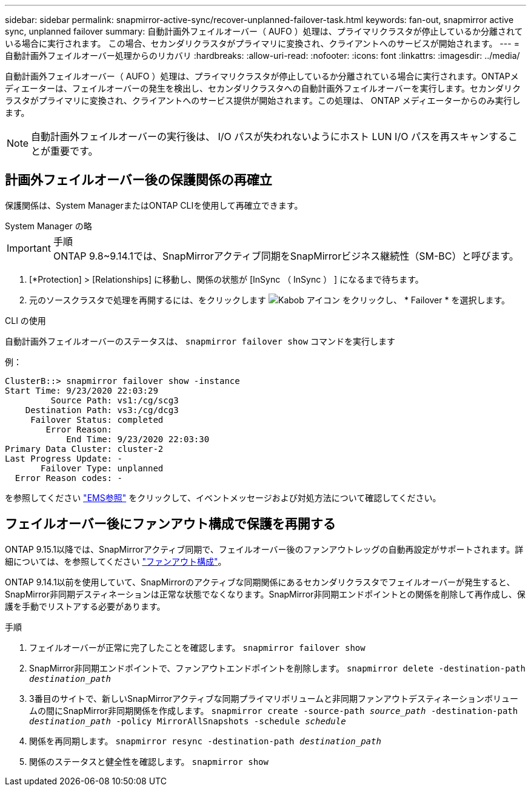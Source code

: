 ---
sidebar: sidebar 
permalink: snapmirror-active-sync/recover-unplanned-failover-task.html 
keywords: fan-out, snapmirror active sync, unplanned failover 
summary: 自動計画外フェイルオーバー（ AUFO ）処理は、プライマリクラスタが停止しているか分離されている場合に実行されます。  この場合、セカンダリクラスタがプライマリに変換され、クライアントへのサービスが開始されます。 
---
= 自動計画外フェイルオーバー処理からのリカバリ
:hardbreaks:
:allow-uri-read: 
:nofooter: 
:icons: font
:linkattrs: 
:imagesdir: ../media/


[role="lead"]
自動計画外フェイルオーバー（ AUFO ）処理は、プライマリクラスタが停止しているか分離されている場合に実行されます。ONTAPメディエーターは、フェイルオーバーの発生を検出し、セカンダリクラスタへの自動計画外フェイルオーバーを実行します。セカンダリクラスタがプライマリに変換され、クライアントへのサービス提供が開始されます。この処理は、 ONTAP メディエーターからのみ実行します。


NOTE: 自動計画外フェイルオーバーの実行後は、 I/O パスが失われないようにホスト LUN I/O パスを再スキャンすることが重要です。



== 計画外フェイルオーバー後の保護関係の再確立

保護関係は、System ManagerまたはONTAP CLIを使用して再確立できます。

[role="tabbed-block"]
====
.System Manager の略
--
.手順

IMPORTANT: ONTAP 9.8~9.14.1では、SnapMirrorアクティブ同期をSnapMirrorビジネス継続性（SM-BC）と呼びます。

. [*Protection] > [Relationships] に移動し、関係の状態が [InSync （ InSync ） ] になるまで待ちます。
. 元のソースクラスタで処理を再開するには、をクリックします image:icon_kabob.gif["Kabob アイコン"] をクリックし、 * Failover * を選択します。


--
.CLI の使用
--
自動計画外フェイルオーバーのステータスは、 `snapmirror failover show` コマンドを実行します

例：

....
ClusterB::> snapmirror failover show -instance
Start Time: 9/23/2020 22:03:29
         Source Path: vs1:/cg/scg3
    Destination Path: vs3:/cg/dcg3
     Failover Status: completed
        Error Reason:
            End Time: 9/23/2020 22:03:30
Primary Data Cluster: cluster-2
Last Progress Update: -
       Failover Type: unplanned
  Error Reason codes: -
....
を参照してください link:https://docs.netapp.com/us-en/ontap-ems-9131/smbc-aufo-events.html["EMS参照"^] をクリックして、イベントメッセージおよび対処方法について確認してください。

--
====


== フェイルオーバー後にファンアウト構成で保護を再開する

ONTAP 9.15.1以降では、SnapMirrorアクティブ同期で、フェイルオーバー後のファンアウトレッグの自動再設定がサポートされます。詳細については、を参照してください link:interoperability-reference.html#fan-out-configurations["ファンアウト構成"]。

ONTAP 9.14.1以前を使用していて、SnapMirrorのアクティブな同期関係にあるセカンダリクラスタでフェイルオーバーが発生すると、SnapMirror非同期デスティネーションは正常な状態でなくなります。SnapMirror非同期エンドポイントとの関係を削除して再作成し、保護を手動でリストアする必要があります。

.手順
. フェイルオーバーが正常に完了したことを確認します。
`snapmirror failover show`
. SnapMirror非同期エンドポイントで、ファンアウトエンドポイントを削除します。
`snapmirror delete -destination-path _destination_path_`
. 3番目のサイトで、新しいSnapMirrorアクティブな同期プライマリボリュームと非同期ファンアウトデスティネーションボリュームの間にSnapMirror非同期関係を作成します。
`snapmirror create -source-path _source_path_ -destination-path _destination_path_ -policy MirrorAllSnapshots -schedule _schedule_`
. 関係を再同期します。
`snapmirror resync -destination-path _destination_path_`
. 関係のステータスと健全性を確認します。
`snapmirror show`

